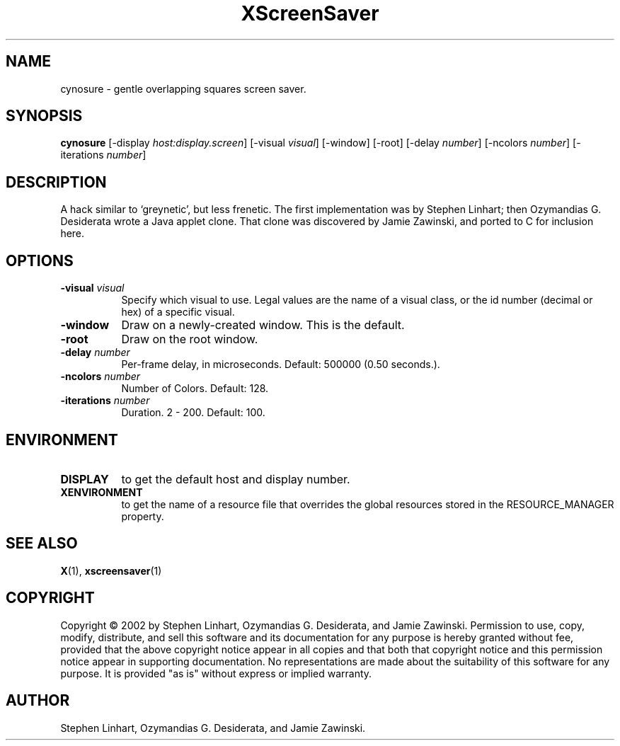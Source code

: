 .TH XScreenSaver 1 "" "X Version 11"
.SH NAME
cynosure - gentle overlapping squares screen saver.
.SH SYNOPSIS
.B cynosure
[\-display \fIhost:display.screen\fP]
[\-visual \fIvisual\fP]
[\-window]
[\-root]
[\-delay \fInumber\fP]
[\-ncolors \fInumber\fP]
[\-iterations \fInumber\fP]
.SH DESCRIPTION
A hack similar to `greynetic', but less frenetic. The first implementation
was by Stephen Linhart; then Ozymandias G. Desiderata wrote a Java applet
clone. That clone was discovered by Jamie Zawinski, and ported to C for
inclusion here. 
.SH OPTIONS
.TP 8
.B \-visual \fIvisual\fP
Specify which visual to use.  Legal values are the name of a visual class,
or the id number (decimal or hex) of a specific visual.
.TP 8
.B \-window
Draw on a newly-created window.  This is the default.
.TP 8
.B \-root
Draw on the root window.
.TP 8
.B \-delay \fInumber\fP
Per-frame delay, in microseconds.  Default: 500000 (0.50 seconds.).
.TP 8
.B \-ncolors \fInumber\fP
Number of Colors.  Default: 128.
.TP 8
.B \-iterations \fInumber\fP
Duration.  2 - 200.  Default: 100.
.SH ENVIRONMENT
.PP
.TP 8
.B DISPLAY
to get the default host and display number.
.TP 8
.B XENVIRONMENT
to get the name of a resource file that overrides the global resources
stored in the RESOURCE_MANAGER property.
.SH SEE ALSO
.BR X (1),
.BR xscreensaver (1)
.SH COPYRIGHT
Copyright \(co 2002 by Stephen Linhart, Ozymandias G. Desiderata, and
Jamie Zawinski.  Permission to use, copy, modify, distribute, and sell
this software and its documentation for any purpose is hereby granted
without fee, provided that the above copyright notice appear in all
copies and that both that copyright notice and this permission notice
appear in supporting documentation.  No representations are made about
the suitability of this software for any purpose.  It is provided "as
is" without express or implied warranty.
.SH AUTHOR
Stephen Linhart, Ozymandias G. Desiderata, and Jamie Zawinski.
